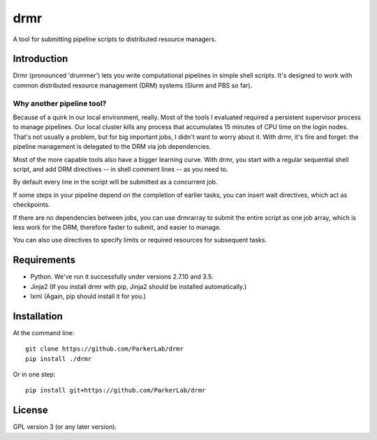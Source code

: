 ====
drmr
====

A tool for submitting pipeline scripts to distributed resource
managers.

Introduction
============

Drmr (pronounced 'drummer') lets you write computational pipelines in
simple shell scripts. It's designed to work with common distributed
resource management (DRM) systems (Slurm and PBS so far).

Why another pipeline tool?
--------------------------

Because of a quirk in our local environment, really. Most of the tools
I evaluated required a persistent supervisor process to manage
pipelines. Our local cluster kills any process that accumulates 15
minutes of CPU time on the login nodes. That's not usually a problem,
but for big important jobs, I didn't want to worry about it. With
drmr, it's fire and forget: the pipeline management is delegated to
the DRM via job dependencies.

Most of the more capable tools also have a bigger learning curve. With
drmr, you start with a regular sequential shell script, and add DRM
directives -- in shell comment lines -- as you need to.

By default every line in the script will be submitted as a concurrent
job.

If some steps in your pipeline depend on the completion of earlier
tasks, you can insert wait directives, which act as checkpoints.

If there are no dependencies between jobs, you can use drmrarray to
submit the entire script as one job array, which is less work for the
DRM, therefore faster to submit, and easier to manage.

You can also use directives to specify limits or required resources
for subsequent tasks.

Requirements
============

* Python. We've run it successfully under versions 2.7.10 and 3.5.
* Jinja2 (If you install drmr with pip, Jinja2 should be installed automatically.)
* lxml (Again, pip should install it for you.)

Installation
============

At the command line::

  git clone https://github.com/ParkerLab/drmr
  pip install ./drmr

Or in one step::

  pip install git+https://github.com/ParkerLab/drmr

License
=======

GPL version 3 (or any later version).
